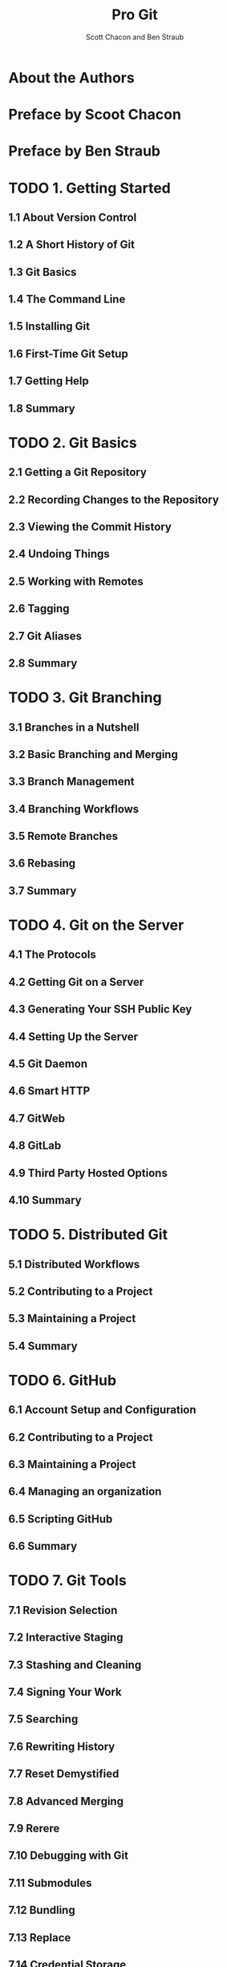 #+TITLE: Pro Git
#+Version: 2nd
#+AUTHOR: Scott Chacon and Ben Straub
#+STARTUP: overview
#+STARTUP: entitiespretty

* Table of Contents                                      :TOC_4_org:noexport:
- [[About the Authors][About the Authors]]
- [[Preface by Scoot Chacon][Preface by Scoot Chacon]]
- [[Preface by Ben Straub][Preface by Ben Straub]]
- [[1. Getting Started][1. Getting Started]]
  - [[1.1 About Version Control][1.1 About Version Control]]
  - [[1.2 A Short History of Git][1.2 A Short History of Git]]
  - [[1.3 Git Basics][1.3 Git Basics]]
  - [[1.4 The Command Line][1.4 The Command Line]]
  - [[1.5 Installing Git][1.5 Installing Git]]
  - [[1.6 First-Time Git Setup][1.6 First-Time Git Setup]]
  - [[1.7 Getting Help][1.7 Getting Help]]
  - [[1.8 Summary][1.8 Summary]]
- [[2. Git Basics][2. Git Basics]]
  - [[2.1 Getting a Git Repository][2.1 Getting a Git Repository]]
  - [[2.2 Recording Changes to the Repository][2.2 Recording Changes to the Repository]]
  - [[2.3 Viewing the Commit History][2.3 Viewing the Commit History]]
  - [[2.4 Undoing Things][2.4 Undoing Things]]
  - [[2.5 Working with Remotes][2.5 Working with Remotes]]
  - [[2.6 Tagging][2.6 Tagging]]
  - [[2.7 Git Aliases][2.7 Git Aliases]]
  - [[2.8 Summary][2.8 Summary]]
- [[3. Git Branching][3. Git Branching]]
  - [[3.1 Branches in a Nutshell][3.1 Branches in a Nutshell]]
  - [[3.2 Basic Branching and Merging][3.2 Basic Branching and Merging]]
  - [[3.3 Branch Management][3.3 Branch Management]]
  - [[3.4 Branching Workflows][3.4 Branching Workflows]]
  - [[3.5 Remote Branches][3.5 Remote Branches]]
  - [[3.6 Rebasing][3.6 Rebasing]]
  - [[3.7 Summary][3.7 Summary]]
- [[4. Git on the Server][4. Git on the Server]]
  - [[4.1 The Protocols][4.1 The Protocols]]
  - [[4.2 Getting Git on a Server][4.2 Getting Git on a Server]]
  - [[4.3 Generating Your SSH Public Key][4.3 Generating Your SSH Public Key]]
  - [[4.4 Setting Up the Server][4.4 Setting Up the Server]]
  - [[4.5 Git Daemon][4.5 Git Daemon]]
  - [[4.6 Smart HTTP][4.6 Smart HTTP]]
  - [[4.7 GitWeb][4.7 GitWeb]]
  - [[4.8 GitLab][4.8 GitLab]]
  - [[4.9 Third Party Hosted Options][4.9 Third Party Hosted Options]]
  - [[4.10 Summary][4.10 Summary]]
- [[5. Distributed Git][5. Distributed Git]]
  - [[5.1 Distributed Workflows][5.1 Distributed Workflows]]
  - [[5.2 Contributing to a Project][5.2 Contributing to a Project]]
  - [[5.3 Maintaining a Project][5.3 Maintaining a Project]]
  - [[5.4 Summary][5.4 Summary]]
- [[6. GitHub][6. GitHub]]
  - [[6.1 Account Setup and Configuration][6.1 Account Setup and Configuration]]
  - [[6.2 Contributing to a Project][6.2 Contributing to a Project]]
  - [[6.3 Maintaining a Project][6.3 Maintaining a Project]]
  - [[6.4 Managing an organization][6.4 Managing an organization]]
  - [[6.5 Scripting GitHub][6.5 Scripting GitHub]]
  - [[6.6 Summary][6.6 Summary]]
- [[7. Git Tools][7. Git Tools]]
  - [[7.1 Revision Selection][7.1 Revision Selection]]
  - [[7.2 Interactive Staging][7.2 Interactive Staging]]
  - [[7.3 Stashing and Cleaning][7.3 Stashing and Cleaning]]
  - [[7.4 Signing Your Work][7.4 Signing Your Work]]
  - [[7.5 Searching][7.5 Searching]]
  - [[7.6 Rewriting History][7.6 Rewriting History]]
  - [[7.7 Reset Demystified][7.7 Reset Demystified]]
  - [[7.8 Advanced Merging][7.8 Advanced Merging]]
  - [[7.9 Rerere][7.9 Rerere]]
  - [[7.10 Debugging with Git][7.10 Debugging with Git]]
  - [[7.11 Submodules][7.11 Submodules]]
  - [[7.12 Bundling][7.12 Bundling]]
  - [[7.13 Replace][7.13 Replace]]
  - [[7.14 Credential Storage][7.14 Credential Storage]]
  - [[7.15 Summary][7.15 Summary]]
- [[8. Customizing Git][8. Customizing Git]]
  - [[8.1 Git Configuration][8.1 Git Configuration]]
  - [[8.2 Git Attributes][8.2 Git Attributes]]
  - [[8.3 Git Hooks][8.3 Git Hooks]]
  - [[8.4 An Example Git-Enforced Policy][8.4 An Example Git-Enforced Policy]]
  - [[8.5 Summary][8.5 Summary]]
- [[9. Git and Other Systems][9. Git and Other Systems]]
  - [[9.1 Git as a Client][9.1 Git as a Client]]
  - [[9.2 Migrating to Git][9.2 Migrating to Git]]
  - [[9.3 Summary][9.3 Summary]]
- [[10. Git Internals][10. Git Internals]]
  - [[10.1 Plumbing and Porcelain][10.1 Plumbing and Porcelain]]
  - [[10.2 Git Objects][10.2 Git Objects]]
  - [[10.3 Git References][10.3 Git References]]
  - [[10.4 Packfiles][10.4 Packfiles]]
  - [[10.5 The Refspec][10.5 The Refspec]]
  - [[10.6 Transfer Protocols][10.6 Transfer Protocols]]
  - [[10.7 Maintenance and Data Recovery][10.7 Maintenance and Data Recovery]]
  - [[10.8 Environment Variables][10.8 Environment Variables]]
  - [[10.9 Summary][10.9 Summary]]
- [[Appendix A: Git in Other Environments][Appendix A: Git in Other Environments]]
  - [[A1.1 Graphical Interfaces][A1.1 Graphical Interfaces]]
  - [[A1.2 Git in Visual Studio][A1.2 Git in Visual Studio]]
  - [[A1.3 Git in Eclipse][A1.3 Git in Eclipse]]
  - [[A1.4 Git in Bash][A1.4 Git in Bash]]
  - [[A1.5 Git in Zsh][A1.5 Git in Zsh]]
  - [[A1.6 Git in Powershell][A1.6 Git in Powershell]]
  - [[A1.7 Summary][A1.7 Summary]]
- [[Appendix B: Embedding Git in your Applications][Appendix B: Embedding Git in your Applications]]
  - [[A2.1 Command-line Git][A2.1 Command-line Git]]
  - [[A2.2 Libgit2][A2.2 Libgit2]]
  - [[A2.3 JGit][A2.3 JGit]]
- [[Appendix C: Git Commands][Appendix C: Git Commands]]
  - [[A3.1 Setup and Config][A3.1 Setup and Config]]
  - [[A3.2 Getting and Creating Projects][A3.2 Getting and Creating Projects]]
  - [[A3.3 Basic Snapshotting][A3.3 Basic Snapshotting]]
  - [[A3.4 Branching and Merging][A3.4 Branching and Merging]]
  - [[A3.5 Sharing and Updating Projects][A3.5 Sharing and Updating Projects]]
  - [[A3.6 Inspection and Comparison][A3.6 Inspection and Comparison]]
  - [[A3.7 Debugging][A3.7 Debugging]]
  - [[A3.8 Patching][A3.8 Patching]]
  - [[A3.9 Email][A3.9 Email]]
  - [[A3.10 External Systems][A3.10 External Systems]]
  - [[A3.11 Administration][A3.11 Administration]]
  - [[A3.12 Plumbing Commands][A3.12 Plumbing Commands]]

* About the Authors
* Preface by Scoot Chacon
* Preface by Ben Straub
* TODO 1. Getting Started
** 1.1 About Version Control
** 1.2 A Short History of Git
** 1.3 Git Basics
** 1.4 The Command Line
** 1.5 Installing Git
** 1.6 First-Time Git Setup
** 1.7 Getting Help
** 1.8 Summary

* TODO 2. Git Basics
** 2.1 Getting a Git Repository
** 2.2 Recording Changes to the Repository
** 2.3 Viewing the Commit History
** 2.4 Undoing Things
** 2.5 Working with Remotes
** 2.6 Tagging
** 2.7 Git Aliases
** 2.8 Summary

* TODO 3. Git Branching
** 3.1 Branches in a Nutshell
** 3.2 Basic Branching and Merging
** 3.3 Branch Management
** 3.4 Branching Workflows
** 3.5 Remote Branches
** 3.6 Rebasing
** 3.7 Summary

* TODO 4. Git on the Server
** 4.1 The Protocols
** 4.2 Getting Git on a Server
** 4.3 Generating Your SSH Public Key
** 4.4 Setting Up the Server
** 4.5 Git Daemon
** 4.6 Smart HTTP
** 4.7 GitWeb
** 4.8 GitLab
** 4.9 Third Party Hosted Options
** 4.10 Summary

* TODO 5. Distributed Git
** 5.1 Distributed Workflows
** 5.2 Contributing to a Project
** 5.3 Maintaining a Project
** 5.4 Summary

* TODO 6. GitHub
** 6.1 Account Setup and Configuration
** 6.2 Contributing to a Project
** 6.3 Maintaining a Project
** 6.4 Managing an organization
** 6.5 Scripting GitHub
** 6.6 Summary

* TODO 7. Git Tools
** 7.1 Revision Selection
** 7.2 Interactive Staging
** 7.3 Stashing and Cleaning
** 7.4 Signing Your Work
** 7.5 Searching
** 7.6 Rewriting History
** 7.7 Reset Demystified
** 7.8 Advanced Merging
** 7.9 Rerere
** 7.10 Debugging with Git
** 7.11 Submodules
** 7.12 Bundling
** 7.13 Replace
** 7.14 Credential Storage
** 7.15 Summary

* TODO 8. Customizing Git
** 8.1 Git Configuration
** 8.2 Git Attributes
** 8.3 Git Hooks
** 8.4 An Example Git-Enforced Policy
** 8.5 Summary

* TODO 9. Git and Other Systems
** 9.1 Git as a Client
** 9.2 Migrating to Git
** 9.3 Summary

* TODO 10. Git Internals
** 10.1 Plumbing and Porcelain
** 10.2 Git Objects
** 10.3 Git References
** 10.4 Packfiles
** 10.5 The Refspec
** 10.6 Transfer Protocols
** 10.7 Maintenance and Data Recovery
** 10.8 Environment Variables
** 10.9 Summary

* TODO Appendix A: Git in Other Environments
** A1.1 Graphical Interfaces
** A1.2 Git in Visual Studio
** A1.3 Git in Eclipse
** A1.4 Git in Bash
** A1.5 Git in Zsh
** A1.6 Git in Powershell
** A1.7 Summary

* TODO Appendix B: Embedding Git in your Applications
** A2.1 Command-line Git
** A2.2 Libgit2
** A2.3 JGit

* TODO Appendix C: Git Commands
** A3.1 Setup and Config
** A3.2 Getting and Creating Projects
** A3.3 Basic Snapshotting
** A3.4 Branching and Merging
** A3.5 Sharing and Updating Projects
** A3.6 Inspection and Comparison
** A3.7 Debugging
** A3.8 Patching
** A3.9 Email
** A3.10 External Systems
** A3.11 Administration
** A3.12 Plumbing Commands

